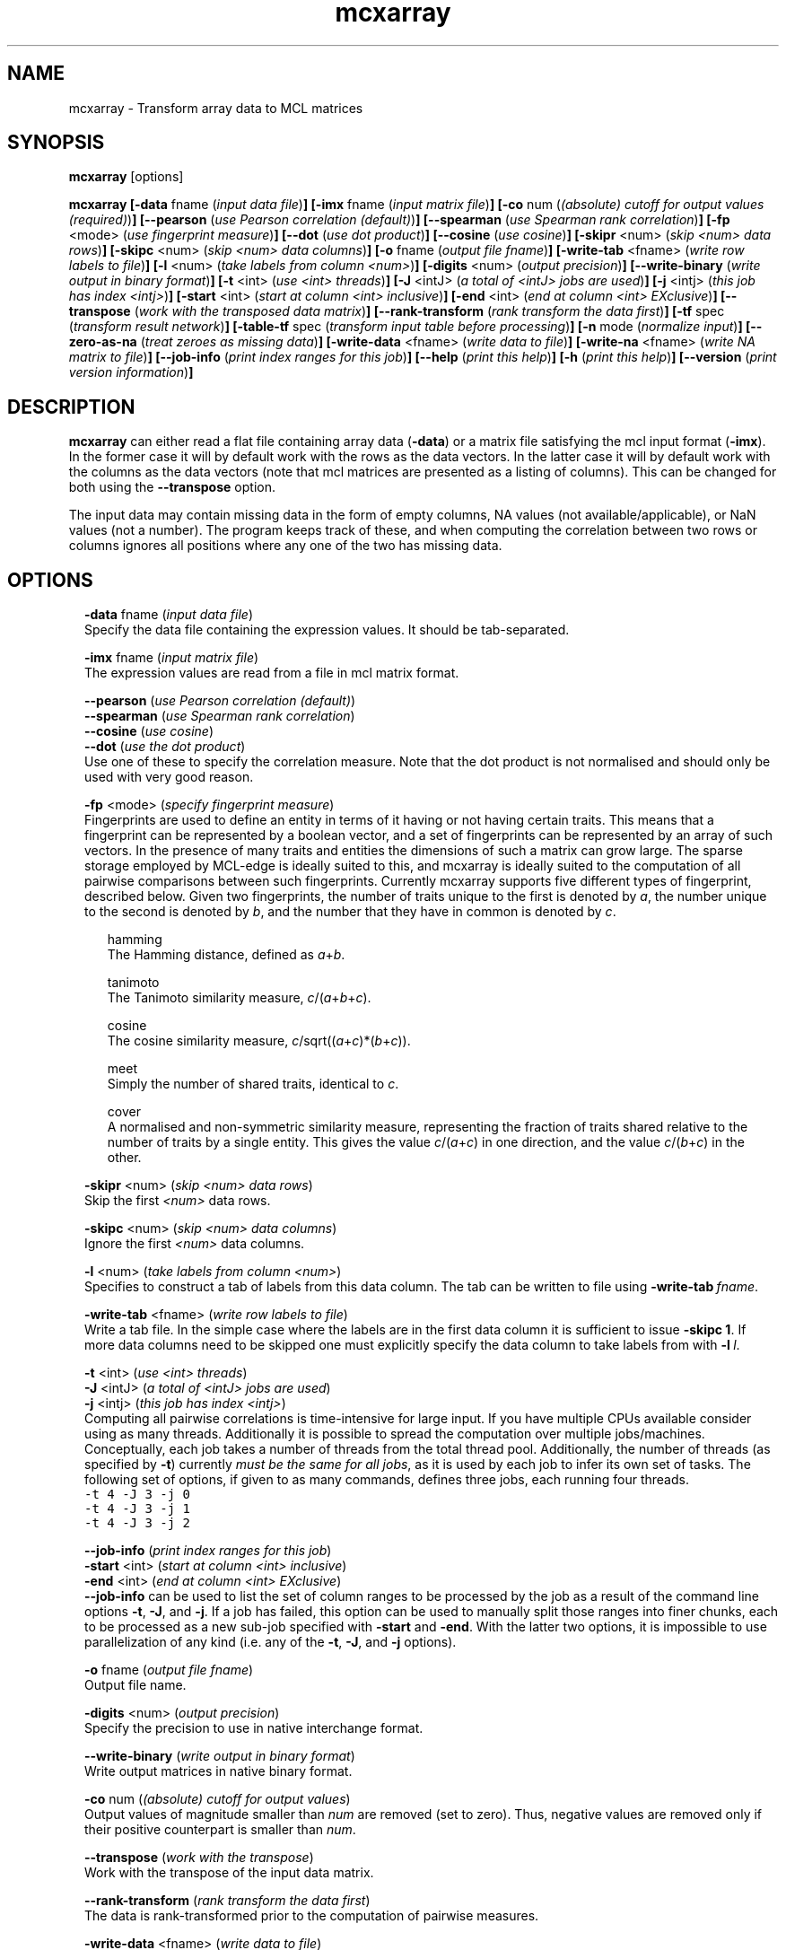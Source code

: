 .\" Copyright (c) 2012 Stijn van Dongen
.TH "mcxarray" 1 "8 Mar 2012" "mcxarray 12-068" "USER COMMANDS "
.po 2m
.de ZI
.\" Zoem Indent/Itemize macro I.
.br
'in +\\$1
.nr xa 0
.nr xa -\\$1
.nr xb \\$1
.nr xb -\\w'\\$2'
\h'|\\n(xau'\\$2\h'\\n(xbu'\\
..
.de ZJ
.br
.\" Zoem Indent/Itemize macro II.
'in +\\$1
'in +\\$2
.nr xa 0
.nr xa -\\$2
.nr xa -\\w'\\$3'
.nr xb \\$2
\h'|\\n(xau'\\$3\h'\\n(xbu'\\
..
.if n .ll -2m
.am SH
.ie n .in 4m
.el .in 8m
..
.SH NAME
mcxarray \- Transform array data to MCL matrices
.SH SYNOPSIS

\fBmcxarray\fP [options]

\fBmcxarray\fP
\fB[-data\fP fname (\fIinput data file\fP)\fB]\fP
\fB[-imx\fP fname (\fIinput matrix file\fP)\fB]\fP
\fB[-co\fP num (\fI(absolute) cutoff for output values (required)\fP)\fB]\fP
\fB[--pearson\fP (\fIuse Pearson correlation (default)\fP)\fB]\fP
\fB[--spearman\fP (\fIuse Spearman rank correlation\fP)\fB]\fP
\fB[-fp\fP <mode> (\fIuse fingerprint measure\fP)\fB]\fP
\fB[--dot\fP (\fIuse dot product\fP)\fB]\fP
\fB[--cosine\fP (\fIuse cosine\fP)\fB]\fP
\fB[-skipr\fP <num> (\fIskip <num> data rows\fP)\fB]\fP
\fB[-skipc\fP <num> (\fIskip <num> data columns\fP)\fB]\fP
\fB[-o\fP fname (\fIoutput file fname\fP)\fB]\fP
\fB[-write-tab\fP <fname> (\fIwrite row labels to file\fP)\fB]\fP
\fB[-l\fP <num> (\fItake labels from column <num>\fP)\fB]\fP
\fB[-digits\fP <num> (\fIoutput precision\fP)\fB]\fP
\fB[--write-binary\fP (\fIwrite output in binary format\fP)\fB]\fP
\fB[-t\fP <int> (\fIuse <int> threads\fP)\fB]\fP
\fB[-J\fP <intJ> (\fIa total of <intJ> jobs are used\fP)\fB]\fP
\fB[-j\fP <intj> (\fIthis job has index <intj>\fP)\fB]\fP
\fB[-start\fP <int> (\fIstart at column <int> inclusive\fP)\fB]\fP
\fB[-end\fP <int> (\fIend at column <int> EXclusive\fP)\fB]\fP
\fB[--transpose\fP (\fIwork with the transposed data matrix\fP)\fB]\fP
\fB[--rank-transform\fP (\fIrank transform the data first\fP)\fB]\fP
\fB[-tf\fP spec (\fItransform result network\fP)\fB]\fP
\fB[-table-tf\fP spec (\fItransform input table before processing\fP)\fB]\fP
\fB[-n\fP mode (\fInormalize input\fP)\fB]\fP
\fB[--zero-as-na\fP (\fItreat zeroes as missing data\fP)\fB]\fP
\fB[-write-data\fP <fname> (\fIwrite data to file\fP)\fB]\fP
\fB[-write-na\fP <fname> (\fIwrite NA matrix to file\fP)\fB]\fP
\fB[--job-info\fP (\fIprint index ranges for this job\fP)\fB]\fP
\fB[--help\fP (\fIprint this help\fP)\fB]\fP
\fB[-h\fP (\fIprint this help\fP)\fB]\fP
\fB[--version\fP (\fIprint version information\fP)\fB]\fP
.SH DESCRIPTION

\fBmcxarray\fP can either read a flat file containing array data (\fB-data\fP)
or a matrix file satisfying the mcl input format (\fB-imx\fP)\&. In the
former case it will by default work with the rows as the data vectors\&. In
the latter case it will by default work with the columns as the data
vectors (note that mcl matrices are presented as a listing of columns)\&.
This can be changed for both using the
\fB--transpose\fP option\&.

The input data may contain missing data in the form of empty columns,
NA values (not available/applicable), or NaN values (not a number)\&.
The program keeps track of these, and when computing the correlation
between two rows or columns ignores all positions where any one of
the two has missing data\&.
.SH OPTIONS

.ZI 2m "\fB-data\fP fname (\fIinput data file\fP)"
\&
.br
Specify the data file containing the expression values\&.
It should be tab-separated\&.
.in -2m

.ZI 2m "\fB-imx\fP fname (\fIinput matrix file\fP)"
\&
.br
The expression values are read from a file in mcl matrix format\&.
.in -2m

.ZI 2m "\fB--pearson\fP (\fIuse Pearson correlation (default)\fP)"
\&
'in -2m
.ZI 2m "\fB--spearman\fP (\fIuse Spearman rank correlation\fP)"
\&
'in -2m
.ZI 2m "\fB--cosine\fP (\fIuse cosine\fP)"
\&
'in -2m
.ZI 2m "\fB--dot\fP (\fIuse the dot product\fP)"
\&
'in -2m
'in +2m
\&
.br
Use one of these to specify the correlation measure\&. Note that
the dot product is not normalised and should only be used with very good reason\&.
.in -2m

.ZI 2m "\fB-fp\fP <mode> (\fIspecify fingerprint measure\fP)"
\&
.br
Fingerprints are used to define an entity in terms of it having
or not having certain traits\&. This means that a fingerprint can be
represented by a boolean vector, and a set of fingerprints can be represented
by an array of such vectors\&. In the presence of many traits and entities the dimensions
of such a matrix can grow large\&. The sparse storage employed by MCL-edge is
ideally suited to this, and mcxarray is ideally suited to the computation
of all pairwise comparisons between such fingerprints\&.
Currently mcxarray supports five different types of fingerprint, described below\&.
Given two fingerprints, the number of traits unique to the first is denoted by \fIa\fP,
the number unique to the second is denoted by \fIb\fP, and the number that they
have in common is denoted by \fIc\fP\&.

.ZI 2m "hamming"
\&
.br
The Hamming distance, defined as \fIa\fP+\fIb\fP\&.
.in -2m

.ZI 2m "tanimoto"
\&
.br
The Tanimoto similarity measure, \fIc\fP/(\fIa\fP+\fIb\fP+\fIc\fP)\&.
.in -2m

.ZI 2m "cosine"
\&
.br
The cosine similarity measure, \fIc\fP/sqrt((\fIa\fP+\fIc\fP)*(\fIb\fP+\fIc\fP))\&.
.in -2m

.ZI 2m "meet"
\&
.br
Simply the number of shared traits, identical to \fIc\fP\&.
.in -2m

.ZI 2m "cover"
\&
.br
A normalised and non-symmetric similarity measure, representing the fraction
of traits shared relative to the number of traits by a single entity\&.
This gives the value \fIc\fP/(\fIa\fP+\fIc\fP) in one direction, and the value
\fIc\fP/(\fIb\fP+\fIc\fP) in the other\&.
.in -2m
.in -2m

.ZI 2m "\fB-skipr\fP <num> (\fIskip <num> data rows\fP)"
\&
.br
Skip the first \fI<num>\fP data rows\&.
.in -2m

.ZI 2m "\fB-skipc\fP <num> (\fIskip <num> data columns\fP)"
\&
.br
Ignore the first \fI<num>\fP data columns\&.
.in -2m

.ZI 2m "\fB-l\fP <num> (\fItake labels from column <num>\fP)"
\&
.br
Specifies to construct a tab of labels from this data column\&.
The tab can be written to file using \fB-write-tab\fP\ \&\fIfname\fP\&.
.in -2m

.ZI 2m "\fB-write-tab\fP <fname> (\fIwrite row labels to file\fP)"
\&
.br
Write a tab file\&. In the simple case where the labels are in the first
data column it is sufficient to issue \fB-skipc\fP\ \&\fB1\fP\&.
If more data columns need to be skipped one must explicitly specify
the data column to take labels from with \fB-l\fP\ \&\fIl\fP\&.
.in -2m

.ZI 2m "\fB-t\fP <int> (\fIuse <int> threads\fP)"
\&
'in -2m
.ZI 2m "\fB-J\fP <intJ> (\fIa total of <intJ> jobs are used\fP)"
\&
'in -2m
.ZI 2m "\fB-j\fP <intj> (\fIthis job has index <intj>\fP)"
\&
'in -2m
'in +2m
\&
.br
Computing all pairwise correlations is time-intensive for large input\&.
If you have multiple CPUs available consider using
as many threads\&. Additionally it is possible to
spread the computation over multiple jobs/machines\&.
Conceptually, each job takes a number of threads from
the total thread pool\&.
Additionally, the number of threads (as specified by \fB-t\fP)
currently \fImust be the same for all jobs\fP, as it is used
by each job to infer its own set of tasks\&.
The following set of options, if given to as many commands,
defines three jobs, each running four threads\&.

.di ZV
.in 0
.nf \fC
-t 4 -J 3 -j 0
-t 4 -J 3 -j 1
-t 4 -J 3 -j 2
.fi \fR
.in
.di
.ne \n(dnu
.nf \fC
.ZV
.fi \fR

.in -2m

.ZI 2m "\fB--job-info\fP (\fIprint index ranges for this job\fP)"
\&
'in -2m
.ZI 2m "\fB-start\fP <int> (\fIstart at column <int> inclusive\fP)"
\&
'in -2m
.ZI 2m "\fB-end\fP <int> (\fIend at column <int> EXclusive\fP)"
\&
'in -2m
'in +2m
\&
.br
\fB--job-info\fP can be used to list the set of column
ranges to be processed by the job as a result of the command
line options \fB-t\fP, \fB-J\fP, and \fB-j\fP\&.
If a job has failed, this option can be used to manually
split those ranges into finer chunks, each to be processed
as a new sub-job specified with \fB-start\fP and \fB-end\fP\&.
With the latter two options, it is impossible to use
parallelization of any kind
(i\&.e\&. any of the \fB-t\fP, \fB-J\fP, and \fB-j\fP options)\&.
.in -2m

.ZI 2m "\fB-o\fP fname (\fIoutput file fname\fP)"
\&
.br
Output file name\&.
.in -2m

.ZI 2m "\fB-digits\fP <num> (\fIoutput precision\fP)"
\&
.br
Specify the precision to use in native interchange format\&.
.in -2m

.ZI 2m "\fB--write-binary\fP (\fIwrite output in binary format\fP)"
\&
.br
Write output matrices in native binary format\&.
.in -2m

.ZI 2m "\fB-co\fP num (\fI(absolute) cutoff for output values\fP)"
\&
'in -2m
'in +2m
\&
.br
Output values of magnitude smaller than \fInum\fP are removed (set to zero)\&.
Thus, negative values are removed only if their positive counterpart
is smaller than \fInum\fP\&.
.in -2m

.ZI 2m "\fB--transpose\fP (\fIwork with the transpose\fP)"
\&
.br
Work with the transpose of the input data matrix\&.
.in -2m

.ZI 2m "\fB--rank-transform\fP (\fIrank transform the data first\fP)"
\&
.br
The data is rank-transformed prior to the computation of pairwise measures\&.
.in -2m

.ZI 2m "\fB-write-data\fP <fname> (\fIwrite data to file\fP)"
\&
.br
This writes the data that was read in to file\&.
If \fB--spearman\fP is specified the data will
be rank-transformed\&.
.in -2m

.ZI 2m "\fB-write-na\fP <fname> (\fIwrite NA matrix to file\fP)"
\&
.br
This writes all positions for which no data was found
to file, in native mcl matrix format\&.
.in -2m

.ZI 2m "\fB--zero-as-na\fP (\fItreat zeroes as missing data\fP)"
\&
.br
This option can be useful when reading data with the \fB-imx\fP option,
for example after it has been loaded from label input by \fBmcxload\fP\&.
An example case is the processing of a large number of probe rankings,
where not all rankings contain all probe names\&. The rankings can be loaded
using \fBmcxload\fP with a tab file containing all probe names\&.
Probes that are present in the ranking are given a positive ordinal
number reflecting the ranking, and probes that are absent are implicitly
given the value zero\&. With the present option mcxarray will handle
the correlation computation in a reasonable way\&.
.in -2m

.ZI 2m "\fB-n\fP mode (\fInormalization mode\fP)"
\&
.br
If \fImode\fP is set to \fBz\fP the data will be normalized
based on z-score\&. No other modes are currently supported\&.
.in -2m

.ZI 2m "\fB-tf\fP spec (\fItransform result network\fP)"
\&
'in -2m
.ZI 2m "\fB-table-tf\fP spec (\fItransform input table before processing\fP)"
\&
'in -2m
'in +2m
\&
.br
The transformation syntax is described in \fBmcxio(5)\fP\&.
.in -2m

.ZI 2m "\fB--help\fP (\fIprint help\fP)"
\&
'in -2m
.ZI 2m "\fB-h\fP (\fIprint help\fP)"
\&
'in -2m
'in +2m
\&
.br
.in -2m

.ZI 2m "\fB--version\fP (\fIprint version information\fP)"
\&
.br
.in -2m
.SH AUTHOR

Stijn van Dongen\&.
.SH SEE ALSO

\fBmcl(1)\fP,
\fBmclfaq(7)\fP,
and \fBmclfamily(7)\fP for an overview of all the documentation
and the utilities in the mcl family\&.
